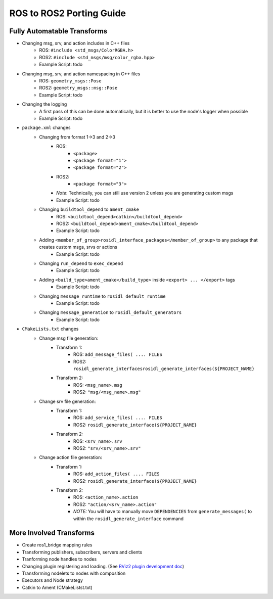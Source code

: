 ROS to ROS2 Porting Guide
=========================

Fully Automatable Transforms
----------------------------
- Changing msg, srv, and action includes in C++ files
    - ROS:    ``#include <std_msgs/ColorRGBA.h>``
    - ROS2:   ``#include <std_msgs/msg/color_rgba.hpp>``
    - Example Script: todo

- Changing msg, srv, and action namespacing in C++ files
    - ROS:    ``geometry_msgs::Pose``
    - ROS2:   ``geometry_msgs::msg::Pose``
    - Example Script: todo

- Changing the logging
    - A first pass of this can be done automatically, but it is better to use the node's logger when possible
    - Example Script: todo

- ``package.xml`` changes
    - Changing from format 1->3 and 2->3
        - ROS:
            - ``<package>``
            - ``<package format="1">``
            - ``<package format="2">``
        - ROS2:
            - ``<package format="3">``
        - *Note*: Technically, you can still use version 2 unless you are generating custom msgs
        - Example Script: todo
    - Changing ``buildtool_depend`` to ``ament_cmake``
        - ROS:    ``<buildtool_depend>catkin</buildtool_depend>``
        - ROS2:   ``<buildtool_depend>ament_cmake</buildtool_depend>``
        - Example Script: todo
    - Adding ``<member_of_group>rosidl_interface_packages</member_of_group>`` to any package that creates custom msgs, srvs or actions
        - Example Script: todo
    - Changing ``run_depend`` to ``exec_depend``
        - Example Script: todo
    - Adding ``<build_type>ament_cmake</build_type>`` inside ``<export> ... </export>`` tags
        - Example Script: todo
    - Changing ``message_runtime`` to ``rosidl_default_runtime``
        - Example Script: todo
    - Changing ``message_generation`` to ``rosidl_default_generators``
        - Example Script: todo

- ``CMakeLists.txt`` changes
    - Change msg file generation:
        - Transform 1:
            - ROS:  ``add_message_files( .... FILES``
            - ROS2: ``rosidl_generate_interfacesrosidl_generate_interfaces(${PROJECT_NAME}``
        - Transform 2:
            - ROS:  ``<msg_name>.msg``
            - ROS2: ``"msg/<msg_name>.msg"``
    - Change srv file generation:
        - Transform 1:
            - ROS:  ``add_service_files( .... FILES``
            - ROS2: ``rosidl_generate_interface(${PROJECT_NAME}``
        - Transform 2:
            - ROS:  ``<srv_name>.srv``
            - ROS2: ``"srv/<srv_name>.srv"``
    - Change action file generation:
        - Transform 1:
            - ROS:  ``add_action_files( .... FILES``
            - ROS2: ``rosidl_generate_interface(${PROJECT_NAME}``
        - Transform 2:
            - ROS:  ``<action_name>.action``
            - ROS2: ``"action/<srv_name>.action"``
            - *NOTE:* You will have to manually move ``DEPENDENCIES`` from ``generate_messages(`` to within the ``rosidl_generate_interface`` command

More Involved Transforms
------------------------
- Create ros1_bridge mapping rules
- Transforming publishers, subscribers, servers and clients
- Tranforming node handles to nodes
- Changing plugin registering and loading. (See `RViz2 plugin development doc <https://github.com/ros2/rviz/blob/ros2/docs/plugin_development.md>`_)
- Transforming nodelets to nodes with composition
- Executors and Node strategy
- Catkin to Ament (CMakeListst.txt)


